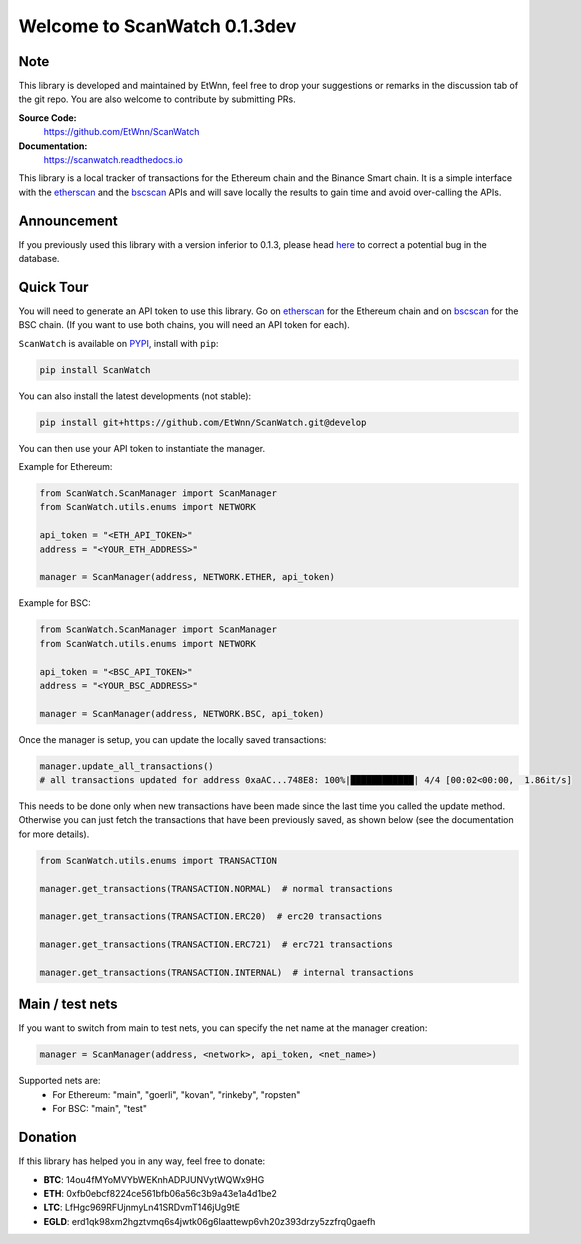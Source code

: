 ==============================
Welcome to ScanWatch 0.1.3dev
==============================

Note
----

This library is developed and maintained by EtWnn, feel free to drop your suggestions or remarks in
the discussion tab of the git repo. You are also welcome to contribute by submitting PRs.

**Source Code:**
    https://github.com/EtWnn/ScanWatch
**Documentation:**
    https://scanwatch.readthedocs.io


This library is a local tracker of transactions for the Ethereum chain and the Binance Smart chain.
It is a simple interface with the `etherscan <https://etherscan.io>`_ and the
`bscscan <https://bscscan.com>`_ APIs and will save locally the results to gain time and avoid over-calling the APIs.

Announcement
------------

If you previously used this library with a version inferior to 0.1.3,
please head `here <https://github.com/EtWnn/ScanWatch/discussions/25>`_ to correct a potential bug in the database.


Quick Tour
----------

You will need to generate an API token to use this library.
Go on `etherscan <https://etherscan.io/myapikey>`__ for the Ethereum chain and on
`bscscan <https://bscscan.com/myapikey>`__ for the BSC chain.
(If you want to use both chains, you will need an API token for each).

``ScanWatch`` is available on `PYPI <https://pypi.org/project/ScanWatch/>`_, install with ``pip``:

.. code:: bash

    pip install ScanWatch

You can also install the latest developments (not stable):

.. code:: bash

    pip install git+https://github.com/EtWnn/ScanWatch.git@develop

You can then use your API token to instantiate the manager.

Example for Ethereum:

.. code:: python

    from ScanWatch.ScanManager import ScanManager
    from ScanWatch.utils.enums import NETWORK

    api_token = "<ETH_API_TOKEN>"
    address = "<YOUR_ETH_ADDRESS>"

    manager = ScanManager(address, NETWORK.ETHER, api_token)

Example for BSC:

.. code:: python

    from ScanWatch.ScanManager import ScanManager
    from ScanWatch.utils.enums import NETWORK

    api_token = "<BSC_API_TOKEN>"
    address = "<YOUR_BSC_ADDRESS>"

    manager = ScanManager(address, NETWORK.BSC, api_token)

Once the manager is setup, you can update the locally saved transactions:

.. code:: python

    manager.update_all_transactions()
    # all transactions updated for address 0xaAC...748E8: 100%|████████████| 4/4 [00:02<00:00,  1.86it/s]

This needs to be done only when new transactions have been made since the last time you called the update method.
Otherwise you can just fetch the transactions that have been previously saved, as shown below
(see the documentation for more details).

.. code:: python

    from ScanWatch.utils.enums import TRANSACTION

    manager.get_transactions(TRANSACTION.NORMAL)  # normal transactions

    manager.get_transactions(TRANSACTION.ERC20)  # erc20 transactions

    manager.get_transactions(TRANSACTION.ERC721)  # erc721 transactions

    manager.get_transactions(TRANSACTION.INTERNAL)  # internal transactions


Main / test nets
----------------

If you want to switch from main to test nets, you can specify the net name at the manager creation:

.. code:: python

    manager = ScanManager(address, <network>, api_token, <net_name>)

Supported nets are:
    - For Ethereum: "main", "goerli", "kovan", "rinkeby", "ropsten"
    - For BSC: "main", "test"


Donation
--------

If this library has helped you in any way, feel free to donate:

- **BTC**: 14ou4fMYoMVYbWEKnhADPJUNVytWQWx9HG
- **ETH**: 0xfb0ebcf8224ce561bfb06a56c3b9a43e1a4d1be2
- **LTC**: LfHgc969RFUjnmyLn41SRDvmT146jUg9tE
- **EGLD**: erd1qk98xm2hgztvmq6s4jwtk06g6laattewp6vh20z393drzy5zzfrq0gaefh
